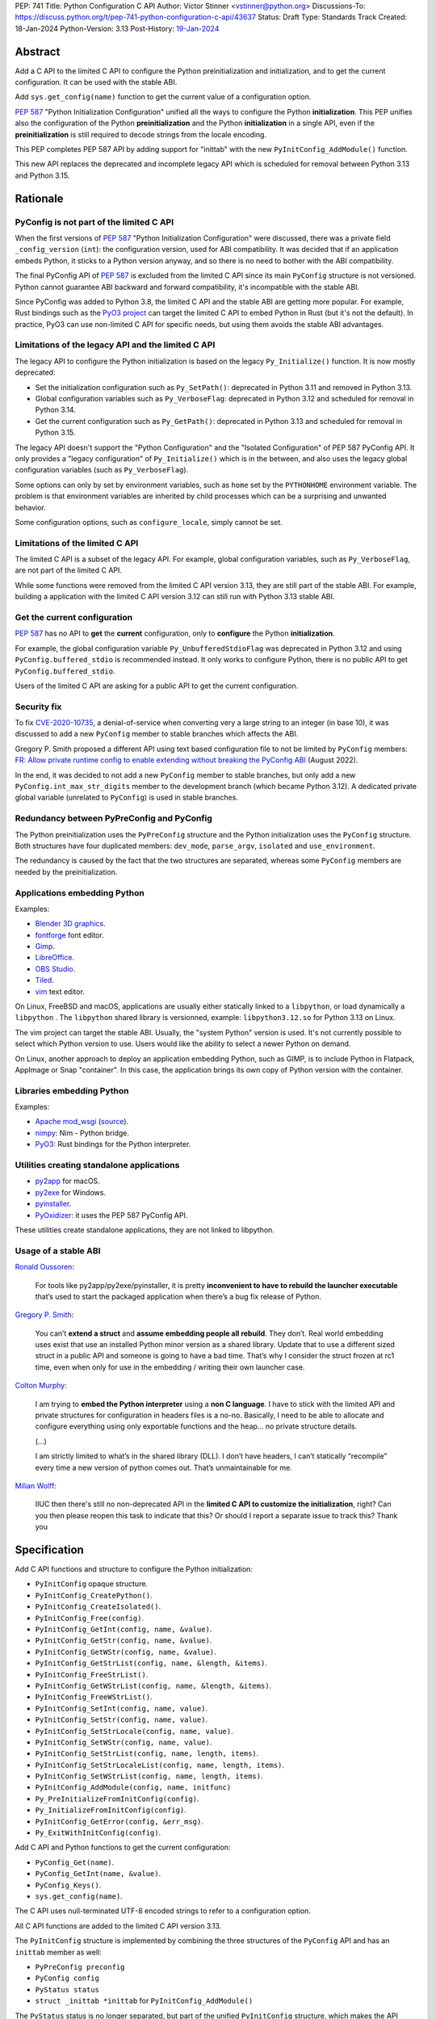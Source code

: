PEP: 741
Title: Python Configuration C API
Author: Victor Stinner <vstinner@python.org>
Discussions-To: https://discuss.python.org/t/pep-741-python-configuration-c-api/43637
Status: Draft
Type: Standards Track
Created: 18-Jan-2024
Python-Version: 3.13
Post-History: `19-Jan-2024 <https://discuss.python.org/t/pep-741-python-configuration-c-api/43637>`__

Abstract
========

Add a C API to the limited C API to configure the Python
preinitialization and initialization, and to get the current
configuration. It can be used with the stable ABI.

Add ``sys.get_config(name)`` function to get the current value of a
configuration option.

:pep:`587` "Python Initialization Configuration" unified all the ways to
configure the Python **initialization**. This PEP unifies also the
configuration of the Python **preinitialization** and the Python
**initialization** in a single API, even if the **preinitialization** is
still required to decode strings from the locale encoding.

This PEP completes PEP 587 API by adding support for "inittab" with the
new ``PyInitConfig_AddModule()`` function.

This new API replaces the deprecated and incomplete legacy API which is
scheduled for removal between Python 3.13 and Python 3.15.


Rationale
=========

PyConfig is not part of the limited C API
-----------------------------------------

When the first versions of :pep:`587` "Python Initialization Configuration"
were discussed, there was a private field ``_config_version`` (``int``):
the configuration version, used for ABI compatibility. It was decided
that if an application embeds Python, it sticks to a Python version
anyway, and so there is no need to bother with the ABI compatibility.

The final PyConfig API of :pep:`587` is excluded from the limited C API
since its main ``PyConfig`` structure is not versioned. Python cannot
guarantee ABI backward and forward compatibility, it's incompatible with
the stable ABI.

Since PyConfig was added to Python 3.8, the limited C API and the stable
ABI are getting more popular. For example, Rust bindings such as the
`PyO3 project <https://pyo3.rs/>`_ can target the limited C API to embed
Python in Rust (but it's not the default). In practice, PyO3 can use
non-limited C API for specific needs, but using them avoids the stable
ABI advantages.

Limitations of the legacy API and the limited C API
---------------------------------------------------

The legacy API to configure the Python initialization is based on the
legacy ``Py_Initialize()`` function. It is now mostly deprecated:

* Set the initialization configuration such as ``Py_SetPath()``:
  deprecated in Python 3.11 and removed in Python 3.13.
* Global configuration variables such as ``Py_VerboseFlag``:
  deprecated in Python 3.12 and scheduled for removal in Python 3.14.
* Get the current configuration such as ``Py_GetPath()``:
  deprecated in Python 3.13 and scheduled for removal in Python 3.15.

The legacy API doesn't support the "Python Configuration" and the
"Isolated Configuration" of PEP 587 PyConfig API. It only provides a
"legacy configuration" of ``Py_Initialize()`` which is in the between,
and also uses the legacy global configuration variables (such as
``Py_VerboseFlag``).

Some options can only by set by environment variables, such as ``home``
set by the ``PYTHONHOME`` environment variable. The problem is that
environment variables are inherited by child processes which can be a
surprising and unwanted behavior.

Some configuration options, such as ``configure_locale``, simply cannot
be set.

Limitations of the limited C API
--------------------------------

The limited C API is a subset of the legacy API. For example,
global configuration variables, such as ``Py_VerboseFlag``, are not
part of the limited C API.

While some functions were removed from the limited C API version 3.13,
they are still part of the stable ABI. For example, building a
application with the limited C API version 3.12 can still run with
Python 3.13 stable ABI.

Get the current configuration
-----------------------------

:pep:`587` has no API to **get** the **current** configuration, only to
**configure** the Python **initialization**.

For example, the global configuration variable
``Py_UnbufferedStdioFlag`` was deprecated in Python 3.12 and using
``PyConfig.buffered_stdio`` is recommended instead. It only works to
configure Python, there is no public API to get
``PyConfig.buffered_stdio``.

Users of the limited C API are asking for a public API to get the
current configuration.

Security fix
------------

To fix `CVE-2020-10735
<https://cve.mitre.org/cgi-bin/cvename.cgi?name=CVE-2020-10735>`_,
a denial-of-service when converting very a large string to an integer (in base
10), it was discussed to add a new ``PyConfig`` member to stable
branches which affects the ABI.

Gregory P. Smith proposed a different API using text based configuration
file to not be limited by ``PyConfig`` members: `FR: Allow private
runtime config to enable extending without breaking the PyConfig ABI
<https://discuss.python.org/t/fr-allow-private-runtime-config-to-enable-extending-without-breaking-the-pyconfig-abi/18004>`__
(August 2022).

In the end, it was decided to not add a new ``PyConfig`` member to
stable branches, but only add a new ``PyConfig.int_max_str_digits``
member to the development branch (which became Python 3.12). A dedicated
private global variable (unrelated to ``PyConfig``) is used in stable
branches.

Redundancy between PyPreConfig and PyConfig
-------------------------------------------

The Python preinitialization uses the ``PyPreConfig`` structure and the
Python initialization uses the ``PyConfig`` structure. Both structures
have four duplicated members: ``dev_mode``, ``parse_argv``, ``isolated``
and ``use_environment``.

The redundancy is caused by the fact that the two structures are
separated, whereas some ``PyConfig`` members are needed by the
preinitialization.

Applications embedding Python
-----------------------------

Examples:

* `Blender 3D graphics <https://www.blender.org/>`_.
* `fontforge <https://fontforge.org/>`_ font editor.
* `Gimp <https://www.gimp.org/>`_.
* `LibreOffice <https://www.libreoffice.org/>`_.
* `OBS Studio <https://obsproject.com/>`_.
* `Tiled <https://www.mapeditor.org/>`_.
* `vim <https://www.vim.org/>`_ text editor.

On Linux, FreeBSD and macOS, applications are usually either statically
linked to a ``libpython``, or load dynamically a ``libpython`` . The
``libpython`` shared library is versionned, example:
``libpython3.12.so`` for Python 3.13 on Linux.

The vim project can target the stable ABI. Usually, the "system Python"
version is used. It's not currently possible to select which Python
version to use. Users would like the ability to select a newer Python
on demand.

On Linux, another approach to deploy an application embedding Python,
such as GIMP, is to include Python in Flatpack, AppImage or Snap
"container". In this case, the application brings its own copy of Python
version with the container.

Libraries embedding Python
--------------------------

Examples:

* `Apache mod_wsgi <https://modwsgi.readthedocs.io/>`_
  (`source <https://github.com/GrahamDumpleton/mod_wsgi/blob/f54eadd6da8e3da0faccd497d4165de435b97242/src/server/wsgi_interp.c#L2367-L2404>`__).
* `nimpy <https://github.com/yglukhov/nimpy>`_:
  Nim - Python bridge.
* `PyO3 <https://github.com/PyO3/pyo3>`__:
  Rust bindings for the Python interpreter.

Utilities creating standalone applications
------------------------------------------

* `py2app <https://py2app.readthedocs.io/>`_ for macOS.
* `py2exe <http://www.py2exe.org/>`_ for Windows.
* `pyinstaller <https://pyinstaller.org/>`_.
* `PyOxidizer <https://github.com/indygreg/PyOxidizer>`_:
  it uses the PEP 587 PyConfig API.

These utilities create standalone applications, they are not linked to
libpython.

Usage of a stable ABI
---------------------

`Ronald Oussoren
<https://discuss.python.org/t/fr-allow-private-runtime-config-to-enable-extending-without-breaking-the-pyconfig-abi/18004/9>`__:

    For tools like py2app/py2exe/pyinstaller, it is pretty
    **inconvenient to have to rebuild the launcher executable** that’s
    used to start the packaged application when there’s a bug fix
    release of Python.

`Gregory P. Smith
<https://discuss.python.org/t/fr-allow-private-runtime-config-to-enable-extending-without-breaking-the-pyconfig-abi/18004/10>`__:

    You can’t **extend a struct** and **assume embedding people all
    rebuild**.  They don’t. Real world embedding uses exist that use an
    installed Python minor version as a shared library. Update that to
    use a different sized struct in a public API and someone is going to
    have a bad time. That’s why I consider the struct frozen at rc1
    time, even when only for use in the embedding / writing their own
    launcher case.

`Colton Murphy
<https://discuss.python.org/t/fr-allow-private-runtime-config-to-enable-extending-without-breaking-the-pyconfig-abi/18004/11>`__:

    I am trying to **embed the Python interpreter** using a **non C
    language**. I have to stick with the limited API and private
    structures for configuration in headers files is a no-no. Basically,
    I need to be able to allocate and configure everything using only
    exportable functions and the heap… no private structure details.

    (...)

    I am strictly limited to what’s in the shared library (DLL). I don’t
    have headers, I can’t statically “recompile” every time a new
    version of python comes out. That’s unmaintainable for me.

`Milian Wolff
<https://github.com/python/cpython/issues/107954#issuecomment-1893988614>`__:

    IIUC then there's still no non-deprecated API in the **limited C API
    to customize the initialization**, right? Can you then please reopen
    this task to indicate that this? Or should I report a separate issue
    to track this? Thank you

Specification
=============

Add C API functions and structure to configure the Python
initialization:

* ``PyInitConfig`` opaque structure.
* ``PyInitConfig_CreatePython()``.
* ``PyInitConfig_CreateIsolated()``.
* ``PyInitConfig_Free(config)``.
* ``PyInitConfig_GetInt(config, name, &value)``.
* ``PyInitConfig_GetStr(config, name, &value)``.
* ``PyInitConfig_GetWStr(config, name, &value)``.
* ``PyInitConfig_GetStrList(config, name, &length, &items)``.
* ``PyInitConfig_FreeStrList()``.
* ``PyInitConfig_GetWStrList(config, name, &length, &items)``.
* ``PyInitConfig_FreeWStrList()``.
* ``PyInitConfig_SetInt(config, name, value)``.
* ``PyInitConfig_SetStr(config, name, value)``.
* ``PyInitConfig_SetStrLocale(config, name, value)``.
* ``PyInitConfig_SetWStr(config, name, value)``.
* ``PyInitConfig_SetStrList(config, name, length, items)``.
* ``PyInitConfig_SetStrLocaleList(config, name, length, items)``.
* ``PyInitConfig_SetWStrList(config, name, length, items)``.
* ``PyInitConfig_AddModule(config, name, initfunc)``
* ``Py_PreInitializeFromInitConfig(config)``.
* ``Py_InitializeFromInitConfig(config)``.
* ``PyInitConfig_GetError(config, &err_msg)``.
* ``Py_ExitWithInitConfig(config)``.

Add C API and Python functions to get the current configuration:

* ``PyConfig_Get(name)``.
* ``PyConfig_GetInt(name, &value)``.
* ``PyConfig_Keys()``.
* ``sys.get_config(name)``.

The C API uses null-terminated UTF-8 encoded strings to refer to a
configuration option.

All C API functions are added to the limited C API version 3.13.

The ``PyInitConfig`` structure is implemented by combining the three
structures of the ``PyConfig`` API and has an ``inittab`` member as
well:

* ``PyPreConfig preconfig``
* ``PyConfig config``
* ``PyStatus status``
* ``struct _inittab *inittab`` for ``PyInitConfig_AddModule()``

The ``PyStatus`` status is no longer separated, but part of the unified
``PyInitConfig`` structure, which makes the API easier to use.


Configuration Options
---------------------

Configuration option names:

* ``"allocator"`` (integer)
* ``"argv"`` (string list).
* ``"base_exec_prefix"`` (string).
* ``"base_executable"`` (string).
* ``"base_prefix"`` (string).
* ``"buffered_stdio"`` (integer).
* ``"bytes_warning"`` (integer).
* ``"check_hash_pycs_mode"`` (string).
* ``"code_debug_ranges"`` (integer).
* ``"coerce_c_locale"`` (integer)
* ``"coerce_c_locale_warn"`` (integer)
* ``"configure_c_stdio"`` (integer).
* ``"configure_locale"`` (integer)
* ``"cpu_count"`` (integer).
* ``"dev_mode"`` (integer).
* ``"dump_refs"`` (integer).
* ``"dump_refs_file"`` (string).
* ``"exec_prefix"`` (string).
* ``"executable"`` (string).
* ``"faulthandler"`` (integer).
* ``"filesystem_encoding"`` (string).
* ``"filesystem_errors"`` (string).
* ``"hash_seed"`` (unsigned long).
* ``"home"`` (string).
* ``"import_time"`` (integer).
* ``"inspect"`` (integer).
* ``"install_signal_handlers"`` (integer).
* ``"int_max_str_digits"`` (integer).
* ``"interactive"`` (integer).
* ``"isolated"`` (integer).
* ``"legacy_windows_fs_encoding"`` (integer)
* ``"legacy_windows_stdio"`` (integer): only on Windows.
* ``"malloc_stats"`` (integer).
* ``"module_search_paths"`` (string list).
* ``"module_search_paths_set"`` (integer).
* ``"optimization_level"`` (integer).
* ``"orig_argv"`` (string list).
* ``"parse_argv"`` (integer).
* ``"parser_debug"`` (integer).
* ``"pathconfig_warnings"`` (integer).
* ``"perf_profiling"`` (integer).
* ``"platlibdir"`` (string).
* ``"prefix"`` (string).
* ``"program_name"`` (string).
* ``"pycache_prefix"`` (string).
* ``"pythonpath_env"`` (string).
* ``"quiet"`` (integer).
* ``"run_command"`` (string).
* ``"run_filename"`` (string).
* ``"run_module"`` (string).
* ``"run_presite"`` (string): only on a Python debug build.
* ``"safe_path"`` (integer).
* ``"show_ref_count"`` (integer).
* ``"site_import"`` (integer).
* ``"skip_source_first_line"`` (integer).
* ``"stdio_encoding"`` (string).
* ``"stdio_errors"`` (string).
* ``"stdlib_dir"`` (string).
* ``"sys_path_0"`` (string).
* ``"tracemalloc"`` (integer).
* ``"use_environment"`` (integer).
* ``"use_frozen_modules"`` (integer).
* ``"use_hash_seed"`` (integer).
* ``"user_site_directory"`` (integer).
* ``"utf8_mode"`` (integer)
* ``"verbose"`` (integer).
* ``"warn_default_encoding"`` (integer).
* ``"warnoptions"`` (string list).
* ``"write_bytecode"`` (integer).
* ``"xoptions"`` (string list).

Configuration options are named after ``PyPreConfig`` and ``PyConfig``
structure members even if ``PyConfig_Get()`` can also get values from
the ``sys`` module. See the `PyPreConfig documentation
<https://docs.python.org/dev/c-api/init_config.html#pypreconfig>`_ and
the `PyConfig documentation
<https://docs.python.org/dev/c-api/init_config.html#pyconfig>`_.

Deprecating and removing configuration options is out of the scope of
the PEP and should be discussed on a case by case basis.


Preconfiguration
----------------

Calling ``Py_PreInitializeFromInitConfig()`` preinitializes Python. For
example, it sets the memory allocation, and can configure the
``LC_CTYPE`` locale and configure the standard C streams such as
``stdin`` and ``stdout``.

The following option names can only be set during the Python
preconfiguration:

* ``"allocator"``,
* ``"coerce_c_locale"``,
* ``"coerce_c_locale_warn"``,
* ``"configure_locale"``,
* ``"legacy_windows_fs_encoding"``,
* ``"utf8_mode"``.

Trying to set these options after Python preinitialization fails with an
error.

``PyInitConfig_SetStrLocale()`` and ``PyInitConfig_SetStrLocaleList()``
functions cannot be called Python preinitialization.


Create PyInitConfig
-------------------

``PyInitConfig`` structure:
    Opaque structure to configure the Python preinitialization and the
    Python initialization.

``PyInitConfig* PyInitConfig_CreatePython(void)``:
    Create a new initialization configuration using default values
    of the `Python Configuration
    <https://docs.python.org/dev/c-api/init_config.html#python-configuration>`_.

    It must be freed with ``PyInitConfig_Free()``.

    Return ``NULL`` on memory allocation failure.

``PyInitConfig* PyInitConfig_CreateIsolated(void)``:
    Similar to ``PyInitConfig_CreatePython()``, but use default values
    of the `Isolated Configuration
    <https://docs.python.org/dev/c-api/init_config.html#isolated-configuration>`_.

``void PyInitConfig_Free(PyInitConfig *config)``:
    Free memory of an initialization configuration.

Get PyInitConfig Options
------------------------

``int PyInitConfig_GetInt(PyInitConfig *config, const char *name, int64_t *value)``:
    Get an integer configuration option.

    * Set *\*value*, and return ``0`` on success.
    * Set an error in *config* and return ``-1`` on error.

``int PyInitConfig_GetStr(PyInitConfig *config, const char *name, char **value)``:
    Get a string configuration option as a null-terminated UTF-8
    encoded string.

    * Set *\*value*, and return ``0`` on success.
    * Set an error in *config* and return ``-1`` on error.

    On success, the string must be released with ``free(value)``.

``int PyInitConfig_GetWStr(PyInitConfig *config, const char *name, wchar_t **value)``:
    Get a string configuration option as a null-terminated wide string.

    * Set *\*value* and return ``0`` on success.
    * Set an error in *config* and return ``-1`` on error.

    On success, the string must be released with ``free(value)``.

``int PyInitConfig_GetStrList(PyInitConfig *config, const char *name, size_t *length, char ***items)``:
    Get a string list configuration option as an array of
    null-terminated UTF-8 encoded strings.

    * Set *\*length* and *\*value*, and return ``0`` on success.
    * Set an error in *config* and return ``-1`` on error.

    On success, the string list must be released with
    ``PyInitConfig_FreeStrList(length, items)``.

``void PyInitConfig_FreeStrList(size_t length, char **items)``:
    Free memory of a string list created by
    ``PyInitConfig_GetStrList()``.

``int PyInitConfig_GetWStrList(PyInitConfig *config, const char *name, size_t *length, wchar_t ***items)``:
    Get a string list configuration option as an error of
    null-terminated wide strings.

    * Set *\*length* and *\*value*, and return ``0`` on success.
    * Set an error in *config* and return ``-1`` on error.

    On success, the string list must be released with
    ``PyInitConfig_FreeWStrList(length, items)``.

``void PyInitConfig_FreeWStrList(size_t length, wchar_t **items)``:
    Free memory of a string list created by
    ``PyInitConfig_GetWStrList()``.


Set PyInitConfig Options
------------------------

``int PyInitConfig_SetInt(PyInitConfig *config, const char *name, int64_t value)``:
    Set an integer configuration option.

    * Return ``0`` on success.
    * Set an error in *config* and return ``-1`` on error.

``int PyInitConfig_SetStr(PyInitConfig *config, const char *name, const char *value)``:
    Set a string configuration option from a null-terminated UTF-8
    encoded string. The string is copied.

    * Return ``0`` on success.
    * Set an error in *config* and return ``-1`` on error.

``int PyInitConfig_SetStrLocale(PyInitConfig *config, const char *name, const char *value)``:
    Set a string configuration option from a null-terminated bytes
    string encoded in the locale encoding. The string is copied.

    The bytes string is decoded by ``Py_DecodeLocale()``.
    ``Py_PreInitializeFromInitConfig()`` must be called before calling
    this function.

    * Return ``0`` on success.
    * Set an error in *config* and return ``-1`` on error.

``int PyInitConfig_SetWStr(PyInitConfig *config, const char *name, const wchar_t *value)``:
    Set a string configuration option from a null-terminated wide
    string. The string is copied.

    * Return ``0`` on success.
    * Set an error in *config* and return ``-1`` on error.

``int PyInitConfig_SetStrList(PyInitConfig *config, const char *name, size_t length, char * const *items)``:
    Set a string list configuration option from an array of
    null-terminated UTF-8 encoded strings. The string list is copied.

    * Return ``0`` on success.
    * Set an error in *config* and return ``-1`` on error.

``int PyInitConfig_SetStrLocaleList(PyInitConfig *config, const char *name, size_t length, char * const *items)``:
    Set a string list configuration option from an array of
    null-terminated bytes strings encoded in the locale encoding.
    The string list is copied.

    The bytes string is decoded by :c:func:`Py_DecodeLocale`.
    ``Py_PreInitializeFromInitConfig()`` must be called before calling
    this function.

    * Return ``0`` on success.
    * Set an error in *config* and return ``-1`` on error.

``int PyInitConfig_SetWStrList(PyInitConfig *config, const char *name, size_t length, wchar_t * const *items)``:
    Set a string list configuration option from an error of
    null-terminated wide strings. The string list is copied.

    * Return ``0`` on success.
    * Set an error in *config* and return ``-1`` on error.

``int PyInitConfig_AddModule(PyInitConfig *config, const char *name, PyObject* (*initfunc)(void))``:
    Add an extension module to the table of built-in modules.

    The new module can be imported by the name *name*, and uses the
    function *initfunc* as the initialization function called on the
    first attempted import.

    * Return ``0`` on success.
    * Set an error in *config* and return ``-1`` on error.

    If Python is initialized multiple times,
    ``PyInitConfig_AddModule()`` must be called at each Python
    initialization.

    Similar to the ``PyImport_AppendInittab()`` function.


Initialize Python
-----------------

``int Py_PreInitializeFromInitConfig(PyInitConfig *config)``:
    Preinitialize Python from the initialization configuration.

    * Return ``0`` on success.
    * Set an error in *config* and return ``-1`` on error.

``int Py_InitializeFromInitConfig(PyInitConfig *config)``:
    Initialize Python from the initialization configuration.

    * Return ``0`` on success.
    * Set an error in *config* and return ``-1`` on error.


Error handling
--------------

``int PyInitConfig_GetError(PyInitConfig* config, const char **err_msg)``:
   Get the *config* error message.

   * Set *\*err_msg* and return ``1`` if an error is set.
   * Set *\*err_msg* to ``NULL`` and return ``0`` otherwise.

   An error message is an UTF-8 encoded string.

   The error message remains valid until another ``PyInitConfig``
   function is called with *config*. The caller doesn't have to free the
   error message.

``void Py_ExitWithInitConfig(PyInitConfig *config)``:
    Exit Python and free memory of an initialization configuration.

    If an error message is set, display the error message.

    The function does not return.


Get current configuration
-------------------------

``PyObject* PyConfig_Get(const char *name)``:
    Get the current value of a configuration option as an object.

    * Return a new reference on success.
    * Set an exception and return ``NULL`` on error.

    The object type depends on the option.

    The following options are read from the ``sys`` modules.

    * ``"argv"``: ``sys.argv``.
    * ``"base_exec_prefix"``: ``sys.base_exec_prefix``.
    * ``"base_executable"``: ``sys._base_executable``.
    * ``"base_prefix"``: ``sys.base_prefix``.
    * ``"exec_prefix"``: ``sys.exec_prefix``.
    * ``"executable"``: ``sys.executable``.
    * ``"module_search_paths"``: ``sys.path``.
    * ``"orig_argv"``: ``sys.orig_argv``.
    * ``"platlibdir"``: ``sys.platlibdir``.
    * ``"prefix"``: ``sys.prefix``.
    * ``"pycache_prefix"``: ``sys.pycache_prefix``.
    * ``"stdlib_dir"``: ``sys._stdlib_dir``.
    * ``"warnoptions"``: ``sys.warnoptions``.
    * ``"write_bytecode"``: ``not sys.dont_write_bytecode``
      (opposite value).
    * ``"xoptions"``: ``sys._xoptions``.

    Other options are get from internal ``PyPreConfig`` and ``PyConfig`` structures.

    The function cannot be called before Python initialization nor
    after Python finalization.

``int PyConfig_GetInt(const char *name, int *value)``:
    Similar to ``PyConfig_Get()``, but get the value as an integer.

    * Set ``*value`` and return ``0`` success.
    * Set an exception and return ``-1`` on error.

``PyObject* PyConfig_Keys(void)``:
    Get all configuration option names as a tuple.

    Set an exception and return ``NULL`` on error.


sys.get_config()
----------------

Add ``sys.get_config(name: str)`` function which calls
``PyConfig_Get()``:

* Return the configuration option value on success.
* Raise an exception on error.


Examples
========

Initialize Python
-----------------

Example setting some configuration options of different types to
initialize Python.

.. code-block:: c

    void init_python(void)
    {
        PyInitConfig *config = PyInitConfig_CreatePython();
        if (config == NULL) {
            printf("Init allocation error\n");
            return;
        }

        // Set an integer (dev mode)
        if (PyInitConfig_SetInt(config, "dev_mode", 1) < 0) {
            goto error;
        }

        // Set a list of wide strings (argv)
        wchar_t *argv[] = {L"my_program"", L"-c", L"pass"};
        if (PyInitConfig_SetWStrList(config, "argv",
                                     Py_ARRAY_LENGTH(argv), argv) < 0) {
            goto error;
        }

        // Set a wide string (program name)
        if (PyInitConfig_SetWStr(config, "program_name", L"my_program") < 0) {
            goto error;
        }

        // Set a list of bytes strings (xoptions).
        // Preinitialize implicitly Python to decode the bytes string.
        char* xoptions[] = {"faulthandler"};
        if (PyInitConfig_SetStrList(config, "xoptions",
                                    Py_ARRAY_LENGTH(xoptions), xoptions) < 0) {
            goto error;
        }

        // Initialize Python with the configuration
        if (Py_InitializeFromInitConfig(config) < 0) {
            goto error;
        }
        PyInitConfig_Free(config);
        return;

    error:
        // Display the error message an exit the process
        // with a non-zero exit code
        Py_ExitWithInitConfig(config);
    }


Get the verbose option
-----------------------

Example getting the configuration option ``verbose``:

.. code-block:: c

    int get_verbose(void)
    {
        int verbose;
        if (PyConfig_GetInt("verbose", &verbose) < 0) {
            // Silently ignore the error
            PyErr_Clear();
            return -1;
        }
        return verbose;
    }

On error, the function silently ignores the error and returns ``-1``.


Implementation
==============

* Issue: `No limited C API to customize Python initialization
  <https://github.com/python/cpython/issues/107954>`_
* PR: `Add PyInitConfig C API
  <https://github.com/python/cpython/pull/110176>`_
* PR: `Add PyConfig_Get() function
  <https://github.com/python/cpython/pull/112609>`_


Backwards Compatibility
=======================

Changes are fully backward compatible. Only new APIs are added.

Existing API such as the ``PyConfig`` C API (PEP 587) are left
unchanged.


Rejected Ideas
==============

Configuration as text
---------------------

It was proposed to provide the configuration as text to make the API
compatible with the stable ABI and to allow custom options.

Example::

    # integer
    bytes_warning = 2

    # string
    filesystem_encoding = "utf8"   # comment

    # list of strings
    argv = ['python', '-c', 'code']

The API would take the configuration as a string, not as a file. Example
with a hypothetical ``PyInit_SetConfig()`` function:

.. code-block:: c

    void stable_abi_init_demo(int set_path)
    {
        PyInit_SetConfig(
            "isolated = 1\n"
            "argv = ['python', '-c', 'code']\n"
            "filesystem_encoding = 'utf-8'\n"
        );
        if (set_path) {
            PyInit_SetConfig("pythonpath = '/my/path'");
        }
    }

The example ignores error handling to make it easier to read.

The problem is that generating such configuration text requires adding
quotes to strings and to escape quotes in strings. Formatting an array
of strings becomes non-trivial.

Providing an API to format a string or an array of strings is not really
worth it, whereas Python can provide directly an API to set a
configuration option where the value is passed directly as a string or
an array of strings. It avoids giving special meaning to some
characters, such as newline characters, which would have to be escaped.


Refer to an option with an integer
----------------------------------

Using strings to refer to a configuration option requires comparing
strings which can be slower than comparing integers.

Use integers, similar to type "slots" such as ``Py_tp_doc``, to refer to
a configuration option. The ``const char *name`` parameter is replaced
with ``int option``.

Accepting custom options is more likely to cause conflicts when using
integers, since it's harder to maintain "namespaces" (ranges) for
integer options. Using strings, a simple prefix with a colon separator
can be used.

Integers also requires maintaining a list of integer constants and so
make the C API and the Python API larger.

Python 3.13 only has around 62 configuration options, and so performance
is not really a blocker issue. If better performance is needed later, a
hash table can be used to get an option by its name.

If getting a configuration option is used in hot code, the value can be
read once and cached. By the way, most configuration options cannot be
changed at runtime.


Discussions
===========

* `PEP 741: Python Configuration C API
  <https://discuss.python.org/t/pep-741-python-configuration-c-api/43637>`_
* `FR: Allow private runtime config to enable extending without breaking
  the PyConfig ABI
  <https://discuss.python.org/t/fr-allow-private-runtime-config-to-enable-extending-without-breaking-the-pyconfig-abi/18004>`__
  (August 2022).


Copyright
=========

This document is placed in the public domain or under the
CC0-1.0-Universal license, whichever is more permissive.
